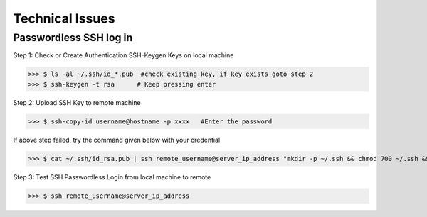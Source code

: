 Technical Issues
======================

Passwordless SSH log in
##############################

Step 1: Check or Create Authentication SSH-Keygen Keys on local machine
	
>>> $ ls -al ~/.ssh/id_*.pub  #check existing key, if key exists goto step 2
>>> $ ssh-keygen -t rsa      # Keep pressing enter


.. image:: ./terminal.png
   :width: 1000
   :alt: terminal


Step 2: Upload SSH Key to remote machine
	
>>> $ ssh-copy-id username@hostname -p xxxx   #Enter the password
	
If above step failed, try the command given below with your credential

>>> $ cat ~/.ssh/id_rsa.pub | ssh remote_username@server_ip_address "mkdir -p ~/.ssh && chmod 700 ~/.ssh && cat >> ~/.ssh/authorized_keys && chmod 600 ~/.ssh/authorized_keys"

Step 3: Test SSH Passwordless Login from local  machine to remote

>>> $ ssh remote_username@server_ip_address



